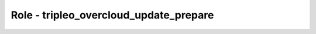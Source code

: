 =======================================
Role - tripleo_overcloud_update_prepare
=======================================

.. ansibleautoplugin::
   :role: roles/tripleo_overcloud_update_prepare
